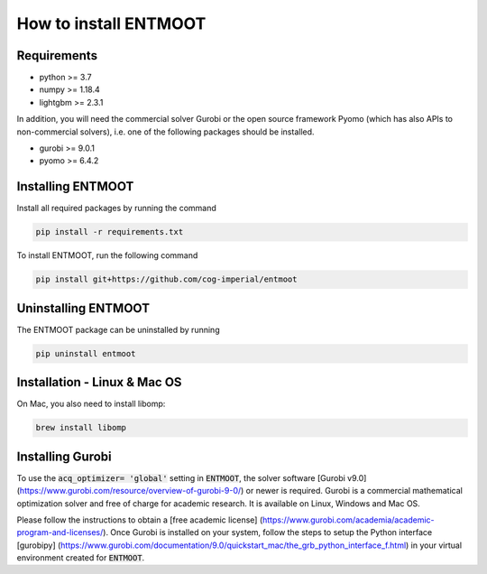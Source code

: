 How to install ENTMOOT
======================
Requirements
-------------
* python >= 3.7
* numpy >= 1.18.4
* lightgbm >= 2.3.1

In addition, you will need the commercial solver Gurobi or the open source framework Pyomo (which has also APIs to
non-commercial solvers), i.e. one of the following packages should be installed.

* gurobi >= 9.0.1
* pyomo >= 6.4.2

Installing ENTMOOT
------------------
Install all required packages by running the command

.. code-block:: python

    pip install -r requirements.txt

To install ENTMOOT, run the following command

.. code-block:: python

    pip install git+https://github.com/cog-imperial/entmoot

Uninstalling ENTMOOT
--------------------
The ENTMOOT package can be uninstalled by running

.. code-block:: python

    pip uninstall entmoot

Installation - Linux & Mac OS
-----------------------------
On Mac, you also need to install libomp:

.. code-block:: python

    brew install libomp

Installing Gurobi
-----------------
To use the :code:`acq_optimizer= 'global'` setting in :code:`ENTMOOT`, the solver
software [Gurobi v9.0](https://www.gurobi.com/resource/overview-of-gurobi-9-0/)
or newer is required. Gurobi is a commercial mathematical optimization solver and
free of charge for academic research. It is available on Linux, Windows and
Mac OS.

Please follow the instructions to obtain a [free academic license]
(https://www.gurobi.com/academia/academic-program-and-licenses/). Once Gurobi is installed on your system, follow the
steps to setup the Python interface [gurobipy]
(https://www.gurobi.com/documentation/9.0/quickstart_mac/the_grb_python_interface_f.html) in your virtual environment
created for :code:`ENTMOOT`.
